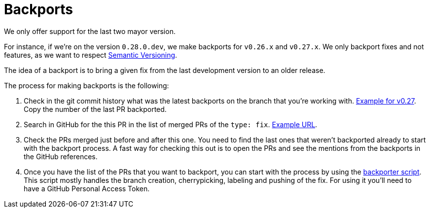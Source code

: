= Backports

We only offer support for the last two mayor version.

For instance, if we're on the version `0.28.0.dev`, we make backports for `v0.26.x` and `v0.27.x`. We only backport fixes and not features, as we want to respect xref:develop:guide_conventions.adoc[Semantic Versioning].

The idea of a backport is to bring a given fix from the last development version to an older release.

The process for making backports is the following:

. Check in the git commit history what was the latest backports on the branch that you're working with. https://github.com/decidim/decidim/commits/release/0.27-stable[Example for v0.27]. Copy the number of the last PR backported.
. Search in GitHub for the this PR in the list of merged PRs of the `type: fix`. https://github.com/decidim/decidim/pulls?page=1&q=is%3Apr+sort%3Aupdated-desc+label%3A%22type%3A+fix%22+is%3Amerged[Example URL].
. Check the PRs merged just before and after this one. You need to find the last ones that weren't backported already to start with the backport process. A fast way for checking this out is to open the PRs and see the mentions from the backports in the GitHub references.
. Once you have the list of the PRs that you want to backport, you can start with the process by using the https://github.com/decidim/decidim/blob/develop/bin/backporter[backporter script]. This script mostly handles the branch creation, cherrypicking, labeling and pushing of the fix. For using it you'll need to have a GitHub Personal Access Token.

